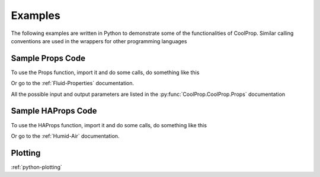 Examples
========
 
The following examples are written in Python to demonstrate some of the 
functionalities of CoolProp.  Similar calling conventions are used in the wrappers
for other programming languages

Sample Props Code
-------------------
To use the Props function, import it and do some calls, do something like this

.. ipython::

    #import the things you need 
    In [1]: from CoolProp.CoolProp import Props
    
    # print the currently used version of coolprop
    In [1]: import CoolProp; print(CoolProp.__version__)
    
    #Density of carbon dioxide (R744) at 100 bar and 25C
    In [2]: Props('D','T',298.15,'P',10000,'R744')
    
    #Saturated vapor enthalpy [kJ/kg] of R134a at STP
    In [2]: Props('H','T',298.15,'Q',1,'R134a')

Or go to the :ref:`Fluid-Properties` documentation.

All the possible input and output parameters are listed in the :py:func:`CoolProp.CoolProp.Props` documentation

Sample HAProps Code
-------------------
To use the HAProps function, import it and do some calls, do something like this

.. ipython::

    #import the things you need 
    In [1]: from CoolProp.HumidAirProp import HAProps, HAProps_Aux
    
    #Enthalpy (kJ per kg dry air) as a function of temperature, pressure, 
    #    and relative humidity at STP
    In [2]: h=HAProps('H','T',298.15,'P',101.325,'R',0.5); print h
    
    #Temperature of saturated air at the previous enthalpy
    In [2]: T=HAProps('T','P',101.325,'H',h,'R',1.0); print T
    
    #Temperature of saturated air - order of inputs doesn't matter
    In [2]: T=HAProps('T','H',h,'R',1.0,'P',101.325); print T
    
Or go to the :ref:`Humid-Air` documentation.

Plotting
--------
:ref:`python-plotting`
